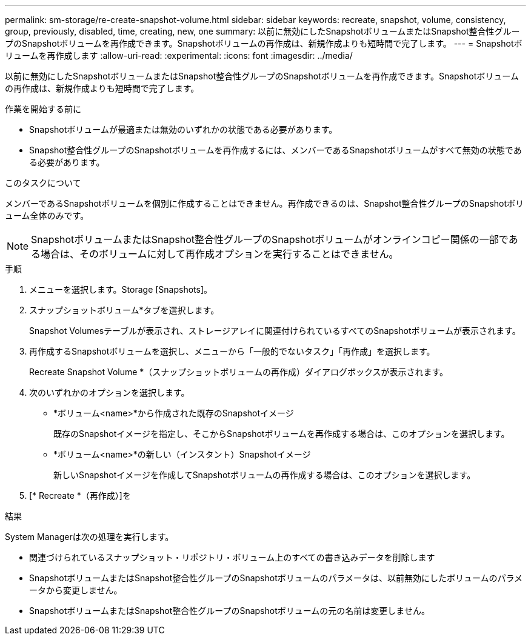 ---
permalink: sm-storage/re-create-snapshot-volume.html 
sidebar: sidebar 
keywords: recreate, snapshot, volume, consistency, group, previously, disabled, time, creating, new, one 
summary: 以前に無効にしたSnapshotボリュームまたはSnapshot整合性グループのSnapshotボリュームを再作成できます。Snapshotボリュームの再作成は、新規作成よりも短時間で完了します。 
---
= Snapshotボリュームを再作成します
:allow-uri-read: 
:experimental: 
:icons: font
:imagesdir: ../media/


[role="lead"]
以前に無効にしたSnapshotボリュームまたはSnapshot整合性グループのSnapshotボリュームを再作成できます。Snapshotボリュームの再作成は、新規作成よりも短時間で完了します。

.作業を開始する前に
* Snapshotボリュームが最適または無効のいずれかの状態である必要があります。
* Snapshot整合性グループのSnapshotボリュームを再作成するには、メンバーであるSnapshotボリュームがすべて無効の状態である必要があります。


.このタスクについて
メンバーであるSnapshotボリュームを個別に作成することはできません。再作成できるのは、Snapshot整合性グループのSnapshotボリューム全体のみです。

[NOTE]
====
SnapshotボリュームまたはSnapshot整合性グループのSnapshotボリュームがオンラインコピー関係の一部である場合は、そのボリュームに対して再作成オプションを実行することはできません。

====
.手順
. メニューを選択します。Storage [Snapshots]。
. スナップショットボリューム*タブを選択します。
+
Snapshot Volumesテーブルが表示され、ストレージアレイに関連付けられているすべてのSnapshotボリュームが表示されます。

. 再作成するSnapshotボリュームを選択し、メニューから「一般的でないタスク」「再作成」を選択します。
+
Recreate Snapshot Volume *（スナップショットボリュームの再作成）ダイアログボックスが表示されます。

. 次のいずれかのオプションを選択します。
+
** *ボリューム<name>*から作成された既存のSnapshotイメージ
+
既存のSnapshotイメージを指定し、そこからSnapshotボリュームを再作成する場合は、このオプションを選択します。

** *ボリューム<name>*の新しい（インスタント）Snapshotイメージ
+
新しいSnapshotイメージを作成してSnapshotボリュームの再作成する場合は、このオプションを選択します。



. [* Recreate *（再作成）]を


.結果
System Managerは次の処理を実行します。

* 関連づけられているスナップショット・リポジトリ・ボリューム上のすべての書き込みデータを削除します
* SnapshotボリュームまたはSnapshot整合性グループのSnapshotボリュームのパラメータは、以前無効にしたボリュームのパラメータから変更しません。
* SnapshotボリュームまたはSnapshot整合性グループのSnapshotボリュームの元の名前は変更しません。

